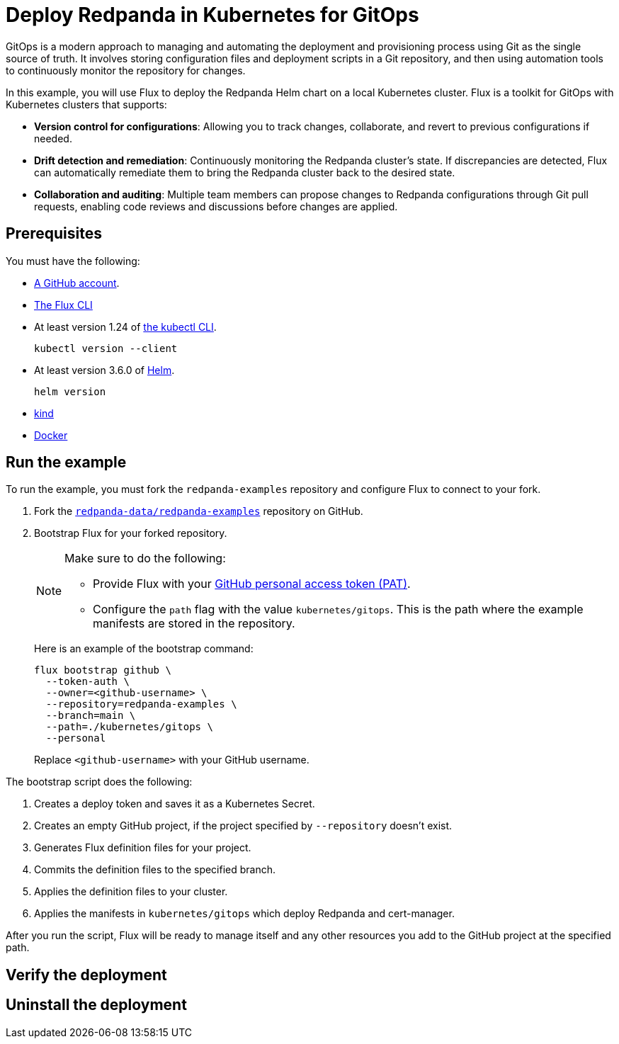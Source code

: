 = Deploy Redpanda in Kubernetes for GitOps

GitOps is a modern approach to managing and automating the deployment and provisioning process using Git as the single source of truth. It involves storing configuration files and deployment scripts in a Git repository, and then using automation tools to continuously monitor the repository for changes.

In this example, you will use Flux to deploy the Redpanda Helm chart on a local Kubernetes cluster. Flux is a toolkit for GitOps with Kubernetes clusters that supports:

- *Version control for configurations*: Allowing you to track changes, collaborate, and revert to previous configurations if needed.
- *Drift detection and remediation*: Continuously monitoring the Redpanda cluster's state. If discrepancies are detected, Flux can automatically remediate them to bring the Redpanda cluster back to the desired state.
- *Collaboration and auditing*: Multiple team members can propose changes to Redpanda configurations through Git pull requests, enabling code reviews and discussions before changes are applied.

== Prerequisites

You must have the following:

- https://github.com/signup[A GitHub account].

- https://fluxcd.io/flux/installation/#install-the-flux-cli[The Flux CLI]

- At least version 1.24 of https://kubernetes.io/docs/tasks/tools/[the kubectl CLI].
+
[,bash]
----
kubectl version --client
----
- At least version 3.6.0 of https://helm.sh/docs/intro/install/[Helm].
+
[,bash]
----
helm version
----

- https://kind.sigs.k8s.io/docs/user/quick-start/#installation[kind]

- https://docs.docker.com/get-docker/[Docker]

== Run the example

To run the example, you must fork the `redpanda-examples` repository and configure Flux to connect to your fork.

. Fork the https://github.com/redpanda-data/redpanda-examples[`redpanda-data/redpanda-examples`] repository on GitHub.

. Bootstrap Flux for your forked repository.
+
[NOTE]
====
Make sure to do the following:

- Provide Flux with your https://fluxcd.io/flux/installation/bootstrap/github/#github-pat[GitHub personal access token (PAT)].
- Configure the `path` flag with the value `kubernetes/gitops`. This is the path where the example manifests are stored in the repository.
====
+
Here is an example of the bootstrap command:
+
[,bash]
----
flux bootstrap github \
  --token-auth \
  --owner=<github-username> \
  --repository=redpanda-examples \
  --branch=main \
  --path=./kubernetes/gitops \
  --personal
----
+
Replace `<github-username>` with your GitHub username.

The bootstrap script does the following:

. Creates a deploy token and saves it as a Kubernetes Secret.
. Creates an empty GitHub project, if the project specified by `--repository` doesn't exist.
. Generates Flux definition files for your project.
. Commits the definition files to the specified branch.
. Applies the definition files to your cluster.
. Applies the manifests in `kubernetes/gitops` which deploy Redpanda and cert-manager.

After you run the script, Flux will be ready to manage itself and any other resources you add to the GitHub project at the specified path.

== Verify the deployment

== Uninstall the deployment


